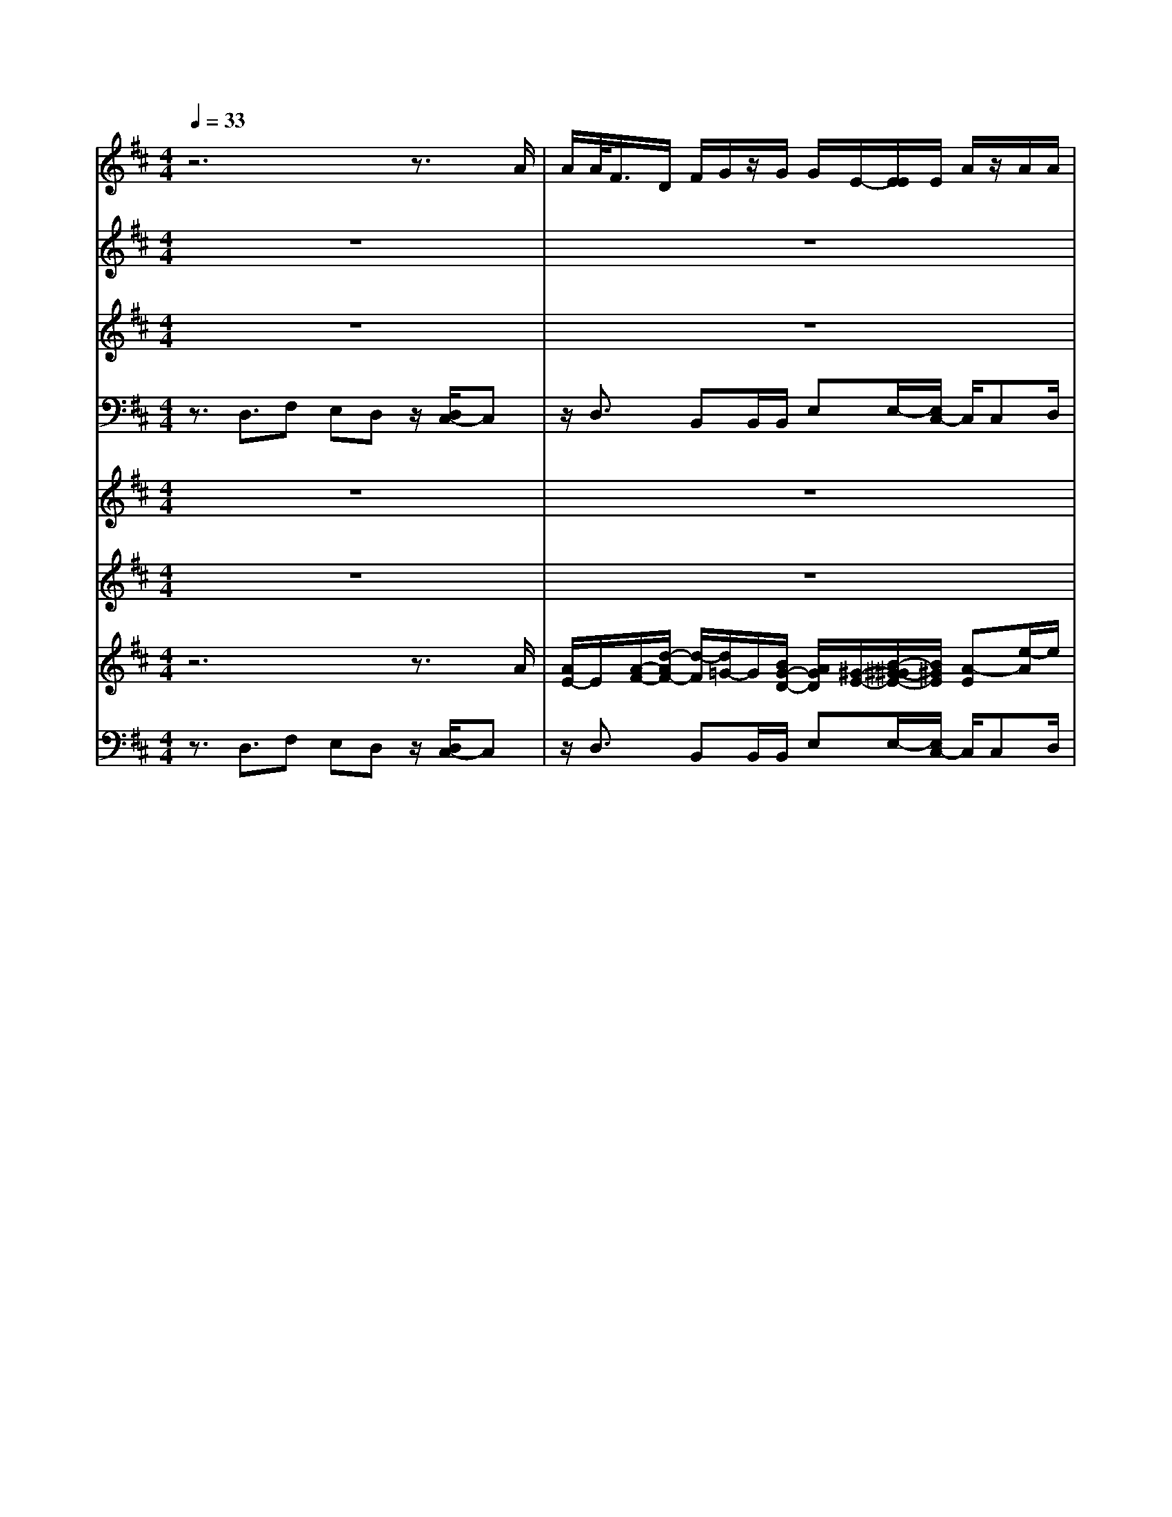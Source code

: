 % input file /home/ubuntu/MusicGeneratorQuin/training_data/vivaldi/vglo_12.mid
% format 1 file 16 tracks
X: 1
T: 
M: 4/4
L: 1/8
Q:1/4=33
K:D % 2 sharps
%Gloria #12: Cum Sancto Spiritu
%By Antonio Vivaldi
%Copyright \0xa9 1973 by G. Schirmer, Inc.
%Generated by NoteWorthy Composer
% MIDI Key signature, sharp/flats=2  minor=0
% Time signature=4/4  MIDI-clocks/click=24  32nd-notes/24-MIDI-clocks=8
% Time signature=2/2  MIDI-clocks/click=24  32nd-notes/24-MIDI-clocks=8
V:1
%Soprano Sax
%%MIDI program 48
z6 z3/2A/2|A/2A/2<F/2D/2 F/2G/2z/2G/2 G/2E/2-[E/2E/2]E/2 A/2z/2A/2A/2|[^G/2F/2]A3/2 z/2^GA3/2z3/2A/2[B/2A/2]B/2|c/2d/2A/2d/2 f/2(3e2A2d2B3/2|
z/2e3/2 Az2d3/2fe/2-|e/2dd/2 c3/2z/2 d3/2BB/2B/2e/2-|[e/2-e/2]e/2c c[d/2d/2]c/2 c/2B3/2 A3/2z/2|z8|
z8|z8|z4 z3/2e3/2z/2A/2-|A/2d3/2 B3/2z/2 e3/2cfe/2-|
[e/2d/2-]dz/2 c3/2z4d/2|d/2d/2<c/2z/2 [c/2A/2]d/2z/2d/2 d/2BB/2- [B/2-B/2]B/2^A|Bz6z|z4 zd3/2cf/2-|
fz/2ez/2=A3/2z/2B/2-[B/2A/2-] A/2=Gz/2|G/2FF/2 A/2z/2A/2A/2 A/2-[A/2-A/2]A/2A^G[c/2-A/2]|c/2fd/2 B3/2^ABz/2 =A/2^G/2-[A/2-^G/2]A/2-|A/2z/2^G A3/2^G3/2z/2Fz3/2|
z8|z6 ze/2e/2|e/2<c/2z/2cd/2d/2d/2<B/2z/2B/2-[B/2A/2-] Az/2B/2-|B/2d3/2 cd3/2z3z/2|
z3A/2-[B/2-A/2] B/2c<dd/2c|cd [d/2d/2]BBee/2- [e/2c/2-]c/2c|dd/2-[d/2-d/2] d/2cdB3/2 B3/2z/2|^A/2-[B/2-^A/2]B z/2=cB/2- [B/2-B/2]Bz/2 Bz|
z6 z/2B3/2|z/2^A3/2 z/2B/2B/2B/2<^G/2^Gz/2 =A/2A/2A/2<F/2|Fz6z|z2 A3/2BA<=GG/2F-|
F/2z/2A3/2FF/2 F/2B/2-[B/2-B/2]B/2 ^G^G|A/2[A/2A/2]A/2BeA/2- [d/2-A/2]dz/2 ^cd-|d2- 
V:2
%Alto Sax
%%MIDI program 48
z8|z8|z3A3/2BA=Gz/2|[G/2F/2-]Fz/2 A3/2FF/2F/2BB/2-[B/2^G/2-]^G/2|
^GA/2A/2 F/2[F/2E/2-]E z/2D3/2 zA-|A/2z/2^G/2-[A/2-^G/2] A/2zA3/2=G3/2z/2^G-|^G/2A3/2 z/2A3/2 FB E3/2z/2|z8|
z8|z8|z4 z3/2A/2 A/2A/2<F/2z/2|D/2F/2=G/2G/2 G/2EE/2 E/2A/2A/2A/2 F/2^G/2A-|
A/2^GA3/2F3/2z/2B E/2-[A/2-E/2]A|z/2Ez/2 A/2-[A/2=G/2]F/2A/2 G3/2F3/2z/2F/2-|F/2z6z3/2|z3z/2D3/2z/2FE/2-[E/2D/2-]D/2|
z/2D/2C C/2D/2E/2FDF/2- [F/2B,/2-]B,/2C|DF/2-[F/2E/2-] Ez/2DE/2-[F/2-E/2]F/2 BE|(3F2G2F2 Fz E2-|E3/2EF3/2 =F^F z2|
z8|z8|z/2A/2A/2A/2<F/2FzG3/2 FG|zG3/2F3/2 z4|
z2 F/2F/2F/2<G/2 E/2E/2F/2z/2 G/2F/2[E/2E/2]z/2|z/2A3/2 z/2G3/2 ^G3/2z/2 A3/2A/2-|A/2AA3/2A F=G/2-[G/2F/2-] F/2F3/2|z/2Fz/2 AG (3F2G2G2|
FE z/2z/2D z/2CF3/2E|FF3/2B3/2 z/2E3/2 A3/2z/2|D3/2G3/2z/2F/2- [F/2E/2-]Ez/2 DC/2-[D/2-C/2]|Dz/2C3/2z4D/2D/2|
D/2<E/2z/2E/2 [E/2D/2]z/2D/2D/2 GG/2[G/2E/2] z/2E/2E/2E/2-|E/2F/2-[G/2-F/2]Gz/2F3/2E3/2 z/2F3/2-|F2 
V:3
%Tenor Sax
%%MIDI program 48
z8|z8|z8|zD/2D/2 D/2<C/2A,/2C/2 D/2z/2D/2D/2 B,/2-[B,/2B,/2]B,/2E/2|
z/2E/2E/2C/2- [D/2-C/2]Dz/2 CD/2-[D/2-D/2] Dz/2C/2-|C/2D/2-[E/2-D/2]E/2 A,A,3/2D3/2 z/2B,3/2|E3/2z/2 CF/2-[F/2E/2-] E/2D3/2 z/2C3/2|z8|
z8|z8|z/2D3/2 FE<DD/2C3/2z/2D/2-|DB, B,/2B,/2E E/2-[E/2C/2-]C/2CD/2D/2[C/2C/2]|
B,3/2z/2 A,/2A,/2[C/2B,/2]D2-D/2 z/2C/2-[D/2-C/2]D/2|A,/2B,/2C/2D/2 E/2-[E/2A,/2-]A,/2D3/2z/2E/2- [E/2C/2-]Cz/2|Dz6z|z6 z/2A,3/2|
z/2^G,A,3/2z DB,/2-[D/2-B,/2] Dz/2C/2-|C/2z3z/2 F/2-[F/2E/2-]E/2D3/2z/2C/2-|CD EC3/2DzB,/2-[C/2-B,/2]C/2|B,3/2z/2 Cz/2C3/2z/2Cz3/2|
z8|z8|z3/2A,D3/2 z2 D2-|D/2FB,/2- [E/2-B,/2]E/2A,3/2z3z/2|
z/2A,/2B,/2C/2<D/2z/2D/2[E/2D/2] z/2E/2E/2A,/2 A,/2A,3/2|A,3/2z/2 D3/2B,3/2z/2E3/2C|FF/2-[F/2E/2-] Ez/2F3/2B, DC-|C/2DE3/2z/2E/2- [E/2-E/2]E/2^D EE-|
E/2=D3/2 z/2C3/2 B,3/2z/2 ^A,/2-[B,/2-^A,/2]B,|z/2C3/2 F3/2z/2 B,3/2E3/2z/2=A,/2-|A,z6A,-|A,/2z/2^G, A,3/2zD3/2 CD/2A,/2|
A,/2A,/2<A,/2A,/2 A,/2A,/2z/2D/2 D/2D/2-[D/2B,/2]B,/2 B,/2z/2B,/2B,/2|E/2-[E/2D/2]F/2E3/2z/2D/2- [D/2A,/2-]A,2z/2A,-|A,2- 
V:4
%Baritone Sax
%%MIDI program 48
z3/2D,3/2F, E,D, z/2[D,/2C,/2-]C,|z/2D,3/2 B,,B,,/2B,,/2 E,E,/2-[E,/2C,/2-] C,/2C,D,/2|D,/2C,/2[C,/2B,,/2-]B,,z/2A,,3/2z3z/2|z8|
z8|z2 A,/2A,/2A,/2<F,/2 z/2[F,/2D,/2]=G,/2z/2 G,/2G,/2E,|[E,/2E,/2]A,/2z/2A,/2 A,/2F,/2^G,/2A,3/2^G, A,3/2z/2|z8|
z8|z8|z2 z/2A,3/2 z/2^G,A,3/2z|z8|
z3/2A,3/2z/2B,/2- [B,/2A,/2-]A,/2=G, z/2G,/2F,-|F,/2A,3/2 z/2F,/2-[F,/2F,/2]F,/2 G,/2G,/2E,/2E,/2 F,3/2B,,/2-|B,,/2z6z3/2|z8|
z3/2A,/2 A,/2A,/2<F,/2D,/2 F,/2G,/2z/2F,/2 F,/2[E,/2E,/2]A,|D,/2D/2D/2D/2<C/2A,/2C/2D/2 z/2C/2C/2B,3/2A,|^A,B,/2-[B,/2G,/2] E,/2F,3/2 z/2B,,/2-[D,/2-B,,/2]D,z/2C,/2D,/2|E,3/2A,,D,/2B,,/2C,3/2F, z2|
z8|z6 z3/2^G,/2-|[=A,/2-^G,/2]A,z3/2F,/2-[=G,/2-F,/2] G,z/2D,3/2G,|F,E,3/2D,3/2 z4|
A,3/2B,A,<G,G,/2F,3/2zA,/2|[A,/2A,/2]F,/2z/2D,/2 F,/2G,/2z/2[G,/2G,/2] E,E,/2E,/2 A,/2z/2[A,/2A,/2]F,/2-|F,/2D,A,3/2D, ^D,E, B,/2-[B,/2F,/2-]F,|z/2B,^G,/2- [A,/2-^G,/2]A,/2E, B,,3/2E,z/2=D,/2C,/2-|
C,/2D,/2-[A,/2-D,/2]A,/2 ^A,B,3/2F,3/2 z/2=G,3/2|F,/2F,/2F,/2F,/2<^D,/2^D,z/2 E,/2E,/2E,/2<C,/2 C,z/2=D,/2|D,/2D,/2B,,/2[B,,/2A,,/2] C,/2D,/2z/2D,/2 D,/2D,/2[D,/2C,/2-]C,/2 D,F,|B,,3/2A,,3/2z4D,/2D,/2|
D,/2<C,/2z/2A,,/2 C,/2D,/2D,/2D,/2 B,,B,,/2B,,/2 E,/2E,/2E,/2C,/2-|C,/2D,D,/2- [D,/2C,/2-]C,/2D,3/2z/2A,,3/2D,3/2-|D,2 
V:5
%Trumpet Accomp
%%MIDI program 0
z8|z8|z8|z8|
z8|z8|z8|z6 za-|
a/2bagz/2 [g/2f/2-]fz/2 a3/2f/2-|f/2f/2f/2bb/2-[b/2^g/2-]^g/2 ^ga/2a/2 f/2[f/2e/2-]e|z/2fz6z/2|z8|
z8|z8|f/2b/2[b/2b/2]^g/2 z/2e/2^g/2a/2 z/2[a/2a/2]f/2z/2 d/2f/2=g/2z/2|[e/2d/2]c/2a/2e/2 c'/2d'/2f/2e/2- [e/2d/2-]dz2z/2|
z8|z8|z8|z8|
z8|z8|z8|z3a3/2aabe/2-|
[e/2-e/2]e/2z3/2f/2f/2[g/2f/2] z/2e/2e/2f/2 z/2g/2[f/2e/2]e/2|z8|z3/2a/2 z/2a/2a/2<f/2 z/2[f/2f/2]g/2z/2 f/2f/2f|e/2dza/2z/2[g/2g/2] fz2z/2g/2|
z/2f/2f/2ez4z3/2|zf3/2z/2b3/2e3/2 z/2a3/2|d3/2z/2 g3/2fe3/2 z/2d/2-[d/2c/2-]c/2|d3/2z/2 c3/2z4a/2|
a/2a/2<a/2a/2 a/2a/2z/2a/2 a/2b/2-[b/2b/2]b/2 b/2z/2b/2b/2|a3-a/2a3-a/2f-|f2- 
V:6
%Oboe Accomp
%%MIDI program 0
z8|z8|z4 AB A/2-[A/2G/2-]G/2z/2|G/2F3/2 A3/2z4z/2|
z8|z2 z/2[e/2e/2c/2c/2A/2A/2][e/2c/2A/2][f/2d/2A/2] z/2[f/2d/2A/2][a/2d/2A/2][d/2B/2G/2] [d/2B/2G/2][d/2B/2G/2][^geB]|[^g/2e/2B/2][^g/2e/2B/2][e/2c/2A/2][e/2c/2A/2] [e/2c/2A/2][adA][ecA][f/2-B/2-F/2-][f/2e/2-B/2-F/2][e/2B/2] ea|z/2[=g/2f/2-]f/2z/2 e/2f/2z/2e3/2d3/2z3/2|
z3/2F/2- [A/2F/2-][B/2F/2][B/2A/2E/2-][c/2E/2] [d/2D/2-][A/2D/2][d/2D/2-][f/2D/2] [e/2-=A,/2-][e/2-A,/2-A,/2][e/2A,/2][A/2-D/2-]|[A/2D/2][d-D][d/2B,/2-] [B/2-B,/2-B,/2][B/2-B,/2][B/2E/2-]E/2 [e-E][e/2A,/2-][A/2-A,/2] A/2A3/2|z/2[AD-]D/2 FE<DD/2[e3/2C3/2]z/2[A/2-D/2-]|[d/2-A/2D/2-][d/2-D/2][d/2B,/2-]B,/2 [d/2-B/2-B,/2][d/2-B/2-B,/2][d/2B/2^G/2-E/2-][e/2-^G/2-^G/2E/2-E/2] [e/2-^G/2E/2][e/2C/2-]C/2[ecC][f/2-D/2][f/2e/2-D/2C/2][e/2C/2]|
[d3/2B,3/2]z/2 [c3/2A,3/2]D2-D/2 CD/2-[d/2D/2]|[d/2A,/2][d/2B,/2][c/2C/2][A/2E/2-D/2] [c/2E/2][d/2A,/2-]A,/2[d/2D/2-] [d/2D/2][d/2-B/2-][e/2-d/2B/2-B/2][e/2B/2] [c-B][c/2^A/2-]^A/2|[dB]z e/2e/2e/2<c/2 =A/2c/2d/2z/2 d/2d/2e/2[e/2d/2]|f/2e/2A/2c/2 a/2f/2d/2-[d/2c/2] dd3/2[cA,-][f/2-A,/2]|
f/2-[f/2^G,/2-]^G,/2[eA,-]A,/2A- [A/2D/2-]D/2[B/2-B,/2-][B/2A/2-D/2-B,/2] [A/2D/2-][=G/2-D/2]G/2C/2-|[G/2C/2][F/2-A,/2]F/2F/2 A/2z/2A/2A/2 [A/2-F/2-][A/2-A/2F/2E/2-][A/2E/2][AD-][^G/2-D/2]^G/2[A/2C/2-]|[c/2-C/2-][f/2c/2C/2][f/2D/2-][d/2D/2] [B-E][B/2C/2-][^AC][BD]z/2 =A/2[^G/2-B,/2-][A/2-^G/2C/2-B,/2][A/2-C/2]|[A/2B,/2-]B,/2-[^G/2-B,/2]^G/2 [A-C]A/2[^G3/2C3/2]z/2[A/2-C/2-] [^A/2-=A/2C/2]^A/2F/2-[B/2F/2]|
[B/2^D/2-][B/2^D/2][^G/2B,/2-][E/2B,/2^G,/2-] [^G/2^G,/2][=A/2E/2-]E/2[A/2C/2-] [A/2C/2][F/2A,/2-][=D/2A,/2F,/2-][F/2F,/2] [=G/2D/2]z/2[G/2D/2][G/2D/2]|E/2-[E/2D/2-]D/2E3/2z/2[F/2-^D/2-] [F/2E/2-^D/2=G,/2-][E/2-G,/2]E/2z/2 ^DE/2-[B/2-E/2-E/2]|[B/2E/2][c3/2E3/2] z[dA] [B-=D][B/2G/2-]G/2- [A/2-G/2][AF][B/2-G/2-D/2-]|[B/2G/2D/2][d-A][d/2G/2-] [cG][d3/2F3/2]z/2[f/2-A/2-][f/2e/2-c/2-A/2-A/2C/2-] [e/2c/2A/2C/2][dBFB,-][B/2-E/2-B,/2]|
[d/2B/2E/2][c/2-E/2-A,/2A,/2][c/2-E/2-B,/2][c/2E/2C/2] D/2z/2D/2D/2 D/2E/2E/2A,/2 A,/2A,3/2|A,3/2z/2 D3/2B,3/2z/2E3/2C|z4 zB, DC-|C/2DE3/2z/2e3/2^d [ge]g|
z3/2=dc3/2 B3/2z/2 ^A/2-[B/2-^A/2]B|z/2[c3/2^A3/2] z/2B/2B/2B/2<^G/2z/2^G =A/2A/2A/2<F/2|z/2Fz/2 d/2e/2A/2z/2 [A/2A/2]=G/2G/2AFA/2-|A^G A3/2zD3/2 z/2C/2-[D/2C/2][A/2A,/2]|
[A/2A,/2][A/2A,/2][c/2A,/2]z/2 [c/2c/2A,/2A,/2][A/2A,/2]z/2[A/2D/2] [A/2D/2][dD][d/2d/2B,/2B,/2] ^G/2z/2^G/2^G/2|A/2A/2[f/2d/2A/2A/2][eB][eA]A[d3/2A3/2] [cA]A-|A2- A/2
V:7
%Violin Accomp
%%MIDI program 0
z6 z3/2A/2|[A/2E/2-]E/2[A/2-F/2-][d/2-A/2F/2-] [d/2-F/2][d/2=G/2-]G/2[B/2G/2-D/2-] [A/2G/2D/2][^G/2-E/2-][B/2-^G/2-^G/2E/2-][B/2^G/2E/2] [A-E][e/2-A/2]e/2|[f/2-A/2][f/2e/2A/2^G/2]A/2-[d/2A/2] c/2[d^G][cA]z2A/2B/2[B/2A/2]|c/2dAe/2c/2e/2 [AF][fd] [f/2d/2-][d/2d/2B/2][c/2A/2][B/2-^G/2-]|
[B/2^G/2-][e/2-^G/2]e/2-[e/2A/2-] [d/2-A/2-A/2F/2-][d/2A/2F/2][e3/2A3/2]z/2[f/2-A/2-][f/2d/2-A/2-A/2F/2-] [d/2A/2F/2][A/2-F/2][A/2^G/2][e/2-A/2-]|[e/2A/2-][B/2-A/2][B^G] [c/2A/2][e/2c/2A/2][e/2c/2A/2][e/2c/2A/2] [f/2d/2A/2][f/2d/2A/2][a/2d/2A/2][d/2B/2=G/2] z/2[d/2B/2G/2][d/2B/2G/2][^g/2-e/2-B/2-]|[^g/2^g/2e/2e/2B/2B/2][^g/2e/2B/2][e/2c/2A/2]z/2 [e/2c/2A/2][e/2c/2A/2][a/2-f/2-d/2-A/2-][a/2f/2e/2-d/2c/2-A/2-A/2] [e/2c/2A/2][fd-B-F][e/2-d/2B/2] e/2[c3/2A3/2]|dz/2c/2 [c/2B/2]d<d[aec]=g/2 f/2e/2d|
ab/2-[b/2a/2-] a/2z4z3/2|z8|z3c B3/2A/2 a/2a/2a/2<f/2|z/2d/2[g/2f/2]z/2 g/2g/2e e/2[a/2e/2]z/2a/2 a/2f/2^g/2a/2-|
a^g a3/2f3/2z/2be/2-[a/2-e/2]a/2-|a/2z/2e>a=g/2f/2 a/2g3/2 f3/2z/2|z2 e/2e/2e/2<c/2 z/2[c/2A/2]d/2z/2 d/2d/2e/2d/2|[f/2e/2]e/2A/2c/2 a/2f/2d/2-[d/2c/2] d3/2z/2 f/2-[f/2e/2-]e/2d/2-|
d/2z/2d/2cc/2d/2e/2 fd/2-[f/2-d/2] f/2Bc/2-|c/2d/2-[f/2-d/2]f/2 e3/2z/2 d/2-[e/2-d/2]e/2fbe/2-|[f/2-e/2]fz/2 gf3/2fze3/2-|e2- e/2-[f/2-e/2]f z/2=f[^f/2f/2] f/2f/2<^d/2z/2|
B/2^d/2e/2e/2 e/2<c/2z/2A/2 c/2=d/2d/2d/2<B/2z/2G/2B/2|[=c/2-G/2-][=c/2B/2-G/2-][B/2G/2-][BG][A=C]B3/2B z/2A/2G|z8|z3[d3/2F3/2][fA][e^c][dF]B/2-|
[d/2c/2-B/2E/2-][cE]z3/2A/2-[B/2-A/2] B/2cdz/2[d/2c/2-]c/2|cd d/2[d/2B/2-]B/2Bee/2- [e/2c/2-]c/2c|[afd][a/2-f/2-d/2-][a/2f/2e/2-d/2-d/2] [e/2-d/2][e/2c/2-]c/2[dA][B-F]B/2 B3/2z/2|^A/2-[B/2-^A/2]B z/2=cB/2- [B/2-B/2]Bz/2 Be-|
e/2d<ez/2d z/2z/2^c f3/2e/2-|e/2ff3/2[B-F] B-[e/2-B/2]e[=A-E]A/2-|A/2-[d/2-A/2]d g3/2z/2 f/2-[f/2e/2-]e z/2dc/2-|[d/2-c/2]dz/2 A3/2BA<GG/2F/2[d/2F/2]|
[d/2F/2][d/2F/2][e/2A/2]z/2 [e/2e/2A/2A/2][d/2F/2]z/2[d/2F/2] [d/2F/2][gB][g/2g/2B/2B/2] [e/2B/2]z/2[e/2B/2][e/2B/2]|ef/2-[g/2-f/2] gz/2f3/2e3/2z/2[f-d-]|[f2-d2-] [f/2d/2]
V:8
%Contrabass Accomp
%%MIDI program 0
z3/2D,3/2F, E,D, z/2[D,/2C,/2-]C,|z/2D,3/2 B,,B,,/2B,,/2 E,E,/2-[E,/2C,/2-] C,/2C,D,/2|D,/2C,/2[C,/2B,,/2-]B,,z/2A,,3/2z3z/2|z/2D/2D/2D/2<^C/2z/2[C/2A,/2]D/2 z/2D/2D/2B,[B,/2B,/2]E/2z/2|
E/2E/2C D3/2CDD3/2C|DE/2-[E/2A,/2] A,/2A,/2A,/2<F,/2 z/2[F,/2D,/2]G,/2z/2 G,/2G,/2E,|[E,/2E,/2]A,/2z/2A,/2 A,/2F,/2^G,/2A,3/2^G, A,3/2z/2|z3A z/2G/2F/2E/2 Dz|
z4 z/2D/2[D/2D/2]C/2 z/2A,/2C/2D/2|z/2[D/2D/2]B, B,/2B,/2E/2z/2 [E/2E/2]C[D-D,][D/2A,/2-]A,/2-[C/2-A,/2]|[C/2D,/2-]D,/2z2A,3/2^G,A,3/2z|z8|
z3/2A,/2 A,/2B,/2C/2B,/2- [B,/2A,/2-]A,/2=G, z/2G,/2F,-|F,/2A,3/2 z/2F,/2-[F,/2F,/2]F,/2 G,/2G,/2E,/2E,/2 F,3/2B,,/2-|B,,z/2[B,/2-E,/2-] [B,/2^G,/2-E,/2-][^G,/2E,/2][E,A,,-] [C/2-A,,/2]C/2[A,/2-D,/2-][A,/2F,/2-D,/2-] [F,/2D,/2][B,=G,-][B,/2-G,/2]|B,/2[C/2-A,/2-][C/2A,/2-A,/2-][A,/2-A,/2] [A,/2D,/2-]D,/2[A,A,,] D,3/2z2z/2|
z3/2A,/2 A,/2A,/2<F,/2D,/2 F,/2G,F,E,/2-[A,/2-E,/2]A,/2|D,/2D/2D/2D/2<C/2A,/2C/2DCB,3/2A,|^A,B,/2-[B,/2G,/2] E,/2F,3/2 z/2B,,/2-[D,/2-B,,/2]D,z/2C,/2D,/2|E,3/2A,,D,/2B,,/2C,3/2F,3/2z/2B,,-|
B,,/2E,3/2 z/2A,,3/2 D,3/2z/2 G,,3/2=C,/2-|=C,/2G,,=C,3/2B,, E,B,,3/2E,^G,/2-|^G,/2=A,3/2 zF, =G,3/2D,3/2z/2G,/2-|[G,/2F,/2-]F,/2E,3/2z/2D,3/2zA,3/2^G,|
A,3/2z/2 B,/2-[B,/2A,/2-]A,/2=G,z/2G,/2F,3/2z/2A,/2|A,/2A,/2<F,/2D,/2 F,/2G,/2z/2G,/2 G,/2E,/2-[E,/2E,/2]E,/2 A,/2z/2A,/2A,/2|F,/2-[F,/2D,/2-]D,/2A,3/2z/2D,/2- [^D,/2-=D,/2]^D,/2E, B,F,-|F,/2B,^G,A,/2-[A,/2E,/2-]E,/2 B,,3/2z/2 E,=D,/2^C,/2-|
C,/2D,A,/2- [^A,/2-=A,/2]^A,/2B,3/2z/2F,3/2=G,3/2|z/2[F,/2F,/2]F,/2F,/2<^D,/2z/2^D, E,/2E,/2E,/2<C,/2 z/2C,=D,/2|D,/2D,/2B,,/2A,,/2 B,,/2[D,/2C,/2]z/2D,/2 D,/2D,/2D,/2C,/2- [D,/2-C,/2]D,/2F,|B,,3/2A,,z4zD,/2|
[D,/2D,/2]C,/2z/2A,,/2 C,/2D,/2z/2[D,/2D,/2] B,,B,,/2B,,/2 E,/2z/2[E,/2E,/2]C,/2-|C,/2D,3/2 z/2C,/2-[D,/2-C,/2]D,z/2A,,3/2[D,3/2-D,,3/2-]|[D,2D,,2] 
%Gloria: #12
%by Antonio Vivaldi
%Cum Sancto Spiritu
%\0xa9 1973 G. Schirmer, Inc.
%Sequenced by:
%patriotbot@aol.com
%2 March, 1998
